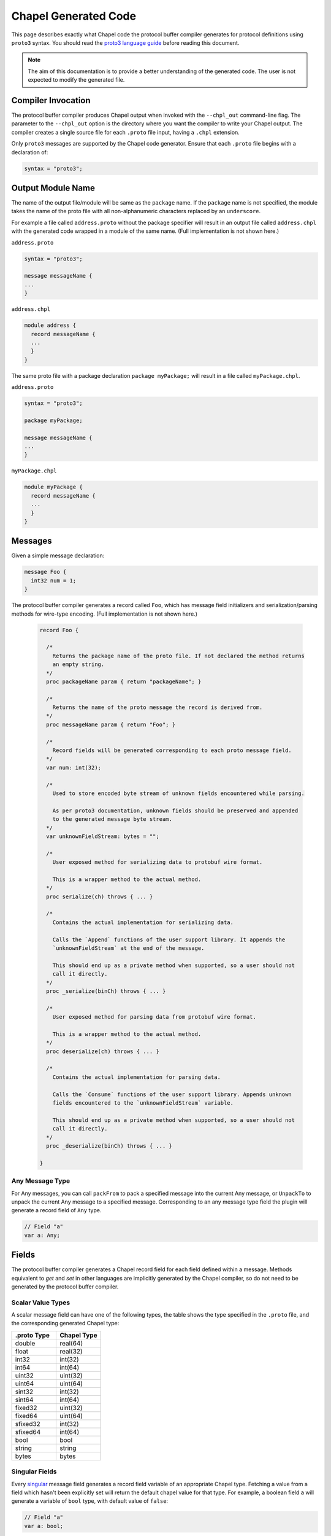 =====================
Chapel Generated Code
=====================

This page describes exactly what Chapel code the protocol buffer compiler
generates for protocol definitions using ``proto3`` syntax. You should read
the `proto3 language guide`_ before reading this document.

.. note::

  The aim of this documentation is to provide a better understanding of the
  generated code. The user is not expected to modify the generated file.

Compiler Invocation
-------------------
The protocol buffer compiler produces Chapel output when invoked with the ``--chpl_out``
command-line flag. The parameter to the ``--chpl_out`` option is the directory where
you want the compiler to write your Chapel output. The compiler creates a single
source file for each ``.proto`` file input, having a ``.chpl`` extension.

Only ``proto3`` messages are supported by the Chapel code generator. Ensure
that each ``.proto`` file begins with a declaration of:

.. code-block:: proto

  syntax = "proto3";

Output Module Name
-----------------
The name of the output file/module will be same as the ``package`` name. If the
``package`` name is not specified, the module takes the name of the proto
file with all non-alphanumeric characters replaced by an ``underscore``.

For example a file called ``address.proto`` without the package specifier will
result in an output file called ``address.chpl`` with the generated code wrapped
in a module of the same name. (Full implementation is not shown here.)

``address.proto``

.. code-block:: proto

  syntax = "proto3";

  message messageName {
  ...
  }

``address.chpl``

.. code-block:: chpl

  module address {
    record messageName {
    ...
    }
  }

The same proto file with a package declaration ``package myPackage;`` will
result in a file called ``myPackage.chpl``.

``address.proto``

.. code-block:: proto

  syntax = "proto3";

  package myPackage;

  message messageName {
  ...
  }

``myPackage.chpl``

.. code-block:: chpl

  module myPackage {
    record messageName {
    ...
    }
  }

Messages
--------
Given a simple message declaration:

.. code-block:: proto
  
  message Foo {
    int32 num = 1;
  }
  
The protocol buffer compiler generates a record called ``Foo``, which has message
field initializers and serialization/parsing methods for wire-type encoding.
(Full implementation is not shown here.)

 .. code-block:: chpl
  
  record Foo {

    /*
      Returns the package name of the proto file. If not declared the method returns
      an empty string.
    */
    proc packageName param { return "packageName"; }

    /*
      Returns the name of the proto message the record is derived from.
    */
    proc messageName param { return "Foo"; }

    /*
      Record fields will be generated corresponding to each proto message field.
    */
    var num: int(32);
    
    /*
      Used to store encoded byte stream of unknown fields encountered while parsing.

      As per proto3 documentation, unknown fields should be preserved and appended
      to the generated message byte stream.
    */
    var unknownFieldStream: bytes = "";
    
    /*
      User exposed method for serializing data to protobuf wire format.

      This is a wrapper method to the actual method.
    */
    proc serialize(ch) throws { ... }
    
    /*
      Contains the actual implementation for serializing data.

      Calls the `Append` functions of the user support library. It appends the
      `unknownFieldStream` at the end of the message.

      This should end up as a private method when supported, so a user should not
      call it directly.
    */
    proc _serialize(binCh) throws { ... }
    
    /*
      User exposed method for parsing data from protobuf wire format.

      This is a wrapper method to the actual method.
    */
    proc deserialize(ch) throws { ... }
    
    /*
      Contains the actual implementation for parsing data.

      Calls the `Consume` functions of the user support library. Appends unknown
      fields encountered to the `unknownFieldStream` variable.

      This should end up as a private method when supported, so a user should not
      call it directly.
    */
    proc _deserialize(binCh) throws { ... }
  
  }

Any Message Type
^^^^^^^^^^^^^^^^
For Any messages, you can call ``packFrom`` to pack a specified message into the
current Any message, or ``UnpackTo`` to unpack the current Any message to a specified
message. Corresponding to an any message type field the plugin will generate a record
field of ``Any`` type.

.. code-block:: chpl
  
  // Field "a"
  var a: Any;

Fields
------
The protocol buffer compiler generates a Chapel record field for each field defined
within a message. Methods equivalent to `get` and `set` in other languages are
implicitly generated by the Chapel compiler, so do not need to be generated by
the protocol buffer compiler.

Scalar Value Types
^^^^^^^^^^^^^^^^^^
A scalar message field can have one of the following types, the table shows the
type specified in the ``.proto`` file, and the corresponding generated Chapel type:

..
  This table is intended to match the order given by the proto3 languge documentation.

.. list-table::
   :widths: 50 50
   :header-rows: 1

   * - .proto Type
     - Chapel Type
   * - double
     - real(64)
   * - float
     - real(32)
   * - int32
     - int(32)
   * - int64
     - int(64)
   * - uint32
     - uint(32)
   * - uint64
     - uint(64)
   * - sint32
     - int(32)
   * - sint64
     - int(64)
   * - fixed32
     - uint(32)
   * - fixed64
     - uint(64)
   * - sfixed32
     - int(32)
   * - sfixed64
     - int(64)
   * - bool
     - bool
   * - string
     - string
   * - bytes
     - bytes

Singular Fields
^^^^^^^^^^^^^^^
Every `singular`_ message field generates a record field variable of an appropriate Chapel type.
Fetching a value from a field which hasn't been explicitly set will return the 
default chapel value for that type. For example, a boolean field ``a`` will generate a
variable of ``bool`` type, with default value of ``false``:

.. code-block:: chpl
  
  // Field "a"
  var a: bool;
  
Repeated Fields
^^^^^^^^^^^^^^^
Every `repeated`_ message field generates a list type. Fetching a value from a field which
hasn't been explicitly set will return an empty list. For example, a repeated
string field ``a`` will generate a list of type ``string``:

.. code-block:: chpl
  
  // Field "a"
  var a: list(string);

Map Fields
^^^^^^^^^^
Given this message definition:

.. code-block:: proto

  message Foo {
    map<int32, bool> mapfield = 1;
  }

The plugin will generate a Chapel ``map(int(32), bool)`` type field:

.. code-block:: chpl

  // Field "mapfield"
  var mapfield: map(int(32), bool);

Enumerations
------------
Given an enumeration definition like:

.. code-block:: proto
  
  enum Color {
    RED = 0;
    GREEN = 5;
    BLUE = 1234;
  }
  
The protocol buffer compiler will generate a Chapel enum type called ``Color`` with the
same set of values.

The ``Color`` proto enum above would therefore become the following Chapel code:

.. code-block:: chpl
  
  enum Color {
    RED = 0,
    GREEN = 5,
    BLUE = 1234,
  }

Oneof
-----
Given a message with a oneof:

.. code-block:: proto

  message Foo {
    oneof test_oneof {
       string name = 1;
       int32 serial_number = 2;
    }
  }

The Chapel record corresponding to ``Foo`` will have ``name_`` and ``serial_number_``
fields along with explicit ``get/set`` type methods:

.. code-block:: chpl

  // Field "name"
  var name_: string;
  proc name {
    ...
  }
  proc ref name ref {
    ...
  }

  // Field "serial_number"
  var serial_number_: int(32);
  proc serial_number {
    ...
  }
  proc ref serial_number ref {
    ...
  }

The explicit methods are declared to allow the user toset at most one of the
fields in a oneof at a time. For example:

.. code-block:: chpl

  messageObj.name = "chapel";
  messageObj.serial_number = 23;

Setting the value of ``serial_number`` after ``name`` will set ``name`` to its
default value("" in case of string).

Nested Types
------------
A message can be declared inside another message. For example:

.. code-block:: proto

  message Foo {
    message Bar {
      ...
    }
  }

In this case, or if a message contains a nested enum declaration, the compiler will generate
module level record/enum per nested type. This generated record or enum will have a name prefixed
by the parent message name:

.. code-block:: chpl
  
  record Foo {
   ...
  }

  // Nested Types
  record Foo_Bar {
    ...
  }

.. note::

  Nested records or declaration of enums in records are currently not supported in
  Chapel. Once we have support for these, we can declare nested types in the parent
  record and thus avoid the name prefix.

.. _proto3 language guide: https://developers.google.com/protocol-buffers/docs/proto3
.. _singular: https://developers.google.com/protocol-buffers/docs/proto3#specifying_field_rules
.. _repeated: `singular`_
